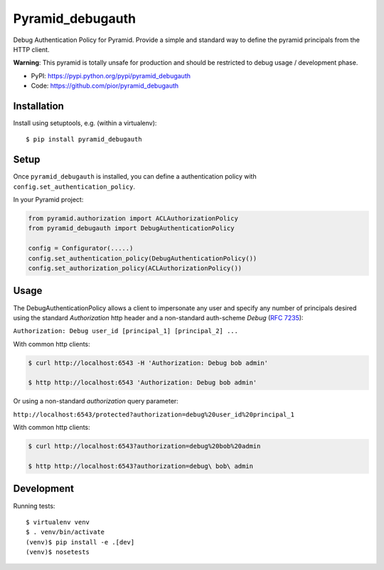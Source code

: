 =================
Pyramid_debugauth
=================

Debug Authentication Policy for Pyramid. Provide a simple and standard way to
define the pyramid principals from the HTTP client.

**Warning**: This pyramid is totally unsafe for production and should be
restricted to debug usage / development phase.

* PyPI: https://pypi.python.org/pypi/pyramid_debugauth
* Code: https://github.com/pior/pyramid_debugauth


Installation
============

Install using setuptools, e.g. (within a virtualenv)::

  $ pip install pyramid_debugauth


Setup
=====

Once ``pyramid_debugauth`` is installed, you can define a authentication policy
with ``config.set_authentication_policy``.

In your Pyramid project:

.. code-block:: python

   from pyramid.authorization import ACLAuthorizationPolicy
   from pyramid_debugauth import DebugAuthenticationPolicy

   config = Configurator(.....)
   config.set_authentication_policy(DebugAuthenticationPolicy())
   config.set_authorization_policy(ACLAuthorizationPolicy())


Usage
=====

The DebugAuthenticationPolicy allows a client to impersonate any user and
specify any number of principals desired using the standard *Authorization*
http header and a non-standard auth-scheme *Debug* (:rfc:`7235`):

``Authorization: Debug user_id [principal_1] [principal_2] ...``

With common http clients:

.. code-block:: bash

   $ curl http://localhost:6543 -H 'Authorization: Debug bob admin'

   $ http http://localhost:6543 'Authorization: Debug bob admin'


Or using a non-standard *authorization* query parameter:

``http://localhost:6543/protected?authorization=debug%20user_id%20principal_1``

With common http clients:

.. code-block:: bash

   $ curl http://localhost:6543?authorization=debug%20bob%20admin

   $ http http://localhost:6543?authorization=debug\ bob\ admin


Development
===========

Running tests::

   $ virtualenv venv
   $ . venv/bin/activate
   (venv)$ pip install -e .[dev]
   (venv)$ nosetests
